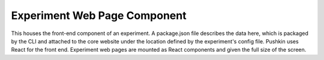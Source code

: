 .. _exp_webpage:

Experiment Web Page Component
==============================
This houses the front-end component of an experiment. A package.json file describes the data here, which is packaged by the CLI and attached to the core website under the location defined by the experiment's config file. Pushkin uses React for the front end. Experiment web pages are mounted as React components and given the full size of the screen.
